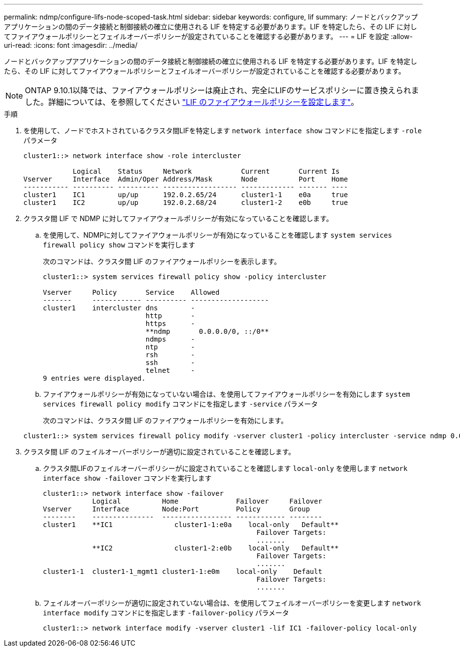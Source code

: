 ---
permalink: ndmp/configure-lifs-node-scoped-task.html 
sidebar: sidebar 
keywords: configure, lif 
summary: ノードとバックアップアプリケーションの間のデータ接続と制御接続の確立に使用される LIF を特定する必要があります。LIF を特定したら、その LIF に対してファイアウォールポリシーとフェイルオーバーポリシーが設定されていることを確認する必要があります。 
---
= LIF を設定
:allow-uri-read: 
:icons: font
:imagesdir: ../media/


[role="lead"]
ノードとバックアップアプリケーションの間のデータ接続と制御接続の確立に使用される LIF を特定する必要があります。LIF を特定したら、その LIF に対してファイアウォールポリシーとフェイルオーバーポリシーが設定されていることを確認する必要があります。


NOTE: ONTAP 9.10.1以降では、ファイアウォールポリシーは廃止され、完全にLIFのサービスポリシーに置き換えられました。詳細については、を参照してください link:../networking/configure_firewall_policies_for_lifs.html["LIF のファイアウォールポリシーを設定します"]。

.手順
. を使用して、ノードでホストされているクラスタ間LIFを特定します `network interface show` コマンドにを指定します `-role` パラメータ
+
[listing]
----
cluster1::> network interface show -role intercluster

            Logical    Status     Network            Current       Current Is
Vserver     Interface  Admin/Oper Address/Mask       Node          Port    Home
----------- ---------- ---------- ------------------ ------------- ------- ----
cluster1    IC1        up/up      192.0.2.65/24      cluster1-1    e0a     true
cluster1    IC2        up/up      192.0.2.68/24      cluster1-2    e0b     true
----
. クラスタ間 LIF で NDMP に対してファイアウォールポリシーが有効になっていることを確認します。
+
.. を使用して、NDMPに対してファイアウォールポリシーが有効になっていることを確認します `system services firewall policy show` コマンドを実行します
+
次のコマンドは、クラスタ間 LIF のファイアウォールポリシーを表示します。

+
[listing]
----
cluster1::> system services firewall policy show -policy intercluster

Vserver     Policy       Service    Allowed
-------     ------------ ---------- -------------------
cluster1    intercluster dns        -
                         http       -
                         https      -
                         **ndmp       0.0.0.0/0, ::/0**
                         ndmps      -
                         ntp        -
                         rsh        -
                         ssh        -
                         telnet     -
9 entries were displayed.
----
.. ファイアウォールポリシーが有効になっていない場合は、を使用してファイアウォールポリシーを有効にします `system services firewall policy modify` コマンドにを指定します `-service` パラメータ
+
次のコマンドは、クラスタ間 LIF のファイアウォールポリシーを有効にします。

+
[listing]
----
cluster1::> system services firewall policy modify -vserver cluster1 -policy intercluster -service ndmp 0.0.0.0/0
----


. クラスタ間 LIF のフェイルオーバーポリシーが適切に設定されていることを確認します。
+
.. クラスタ間LIFのフェイルオーバーポリシーがに設定されていることを確認します `local-only` を使用します `network interface show -failover` コマンドを実行します
+
[listing]
----
cluster1::> network interface show -failover
            Logical          Home              Failover     Failover
Vserver     Interface        Node:Port         Policy       Group
--------    ---------------  ----------------- ------------ --------
cluster1    **IC1               cluster1-1:e0a    local-only   Default**
                                                    Failover Targets:
                                                    .......
            **IC2               cluster1-2:e0b    local-only   Default**
                                                    Failover Targets:
                                                    .......
cluster1-1  cluster1-1_mgmt1 cluster1-1:e0m    local-only    Default
                                                    Failover Targets:
                                                    .......
----
.. フェイルオーバーポリシーが適切に設定されていない場合は、を使用してフェイルオーバーポリシーを変更します `network interface modify` コマンドにを指定します `-failover-policy` パラメータ
+
[listing]
----
cluster1::> network interface modify -vserver cluster1 -lif IC1 -failover-policy local-only
----



